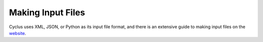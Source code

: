 
Making Input Files
===============================
Cyclus uses XML, JSON, or Python as its input file format, and there is an extensive guide to
making input files on the `website <http://fuelcycle.org/user/writing_input.html>`_.
